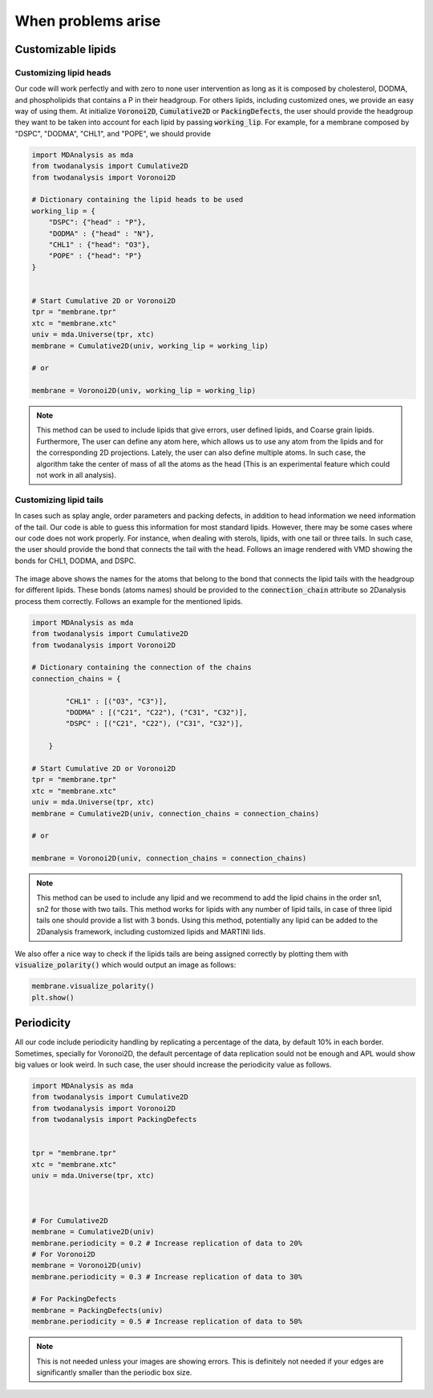 When problems arise
====================


Customizable lipids
+++++++++++++++++++


Customizing lipid heads
#######################

Our code will work perfectly and with zero to none user intervention as long as it is composed by cholesterol,
DODMA, and phospholipids that contains a P in their headgroup. For others lipids, including customized ones, we provide
an easy way of using them. At initialize :code:`Voronoi2D`, :code:`Cumulative2D` or :code:`PackingDefects`,
the user should provide the headgroup they want to be taken into account for each lipid by passing :code:`working_lip`.
For example, for a membrane composed by "DSPC", "DODMA", "CHL1", and "POPE", we should provide






.. code-block:: python

    import MDAnalysis as mda
    from twodanalysis import Cumulative2D
    from twodanalysis import Voronoi2D

    # Dictionary containing the lipid heads to be used
    working_lip = {
        "DSPC": {"head" : "P"},
        "DODMA" : {"head" : "N"},
        "CHL1" : {"head": "O3"},
        "POPE" : {"head": "P"}
    }


    # Start Cumulative 2D or Voronoi2D
    tpr = "membrane.tpr"
    xtc = "membrane.xtc"
    univ = mda.Universe(tpr, xtc)
    membrane = Cumulative2D(univ, working_lip = working_lip)

    # or

    membrane = Voronoi2D(univ, working_lip = working_lip)


.. note::
    This method can be used to include lipids that give errors, user defined lipids, and Coarse grain lipids. Furthermore,
    The user can define any atom here, which allows us to use any atom from the lipids and for the corresponding 2D projections.
    Lately, the user can also define multiple atoms. In such case, the algorithm take the center of mass of all the atoms as the head
    (This is an experimental feature which could not work in all analysis).


Customizing lipid tails
#######################

In cases such as splay angle, order parameters and packing defects, in addition to head information we need information of the tail.
Our code is able to guess this information for most standard lipids. However, there may be some cases where our code does not work properly.
For instance, when dealing with sterols, lipids, with one tail or three tails. In such case, the user should provide the bond that connects
the tail with the head. Follows an image rendered with VMD showing the bonds for CHL1, DODMA, and DSPC.

 .. image:: connection.png

The image above shows the names for the atoms that belong to the bond that connects the lipid tails with the headgroup for different lipids.
These bonds (atoms names) should be provided to the :code:`connection_chain` attribute so 2Danalysis process them correctly. Follows an example
for the mentioned lipids.


.. code-block:: python

    import MDAnalysis as mda
    from twodanalysis import Cumulative2D
    from twodanalysis import Voronoi2D

    # Dictionary containing the connection of the chains
    connection_chains = {

            "CHL1" : [("O3", "C3")],
            "DODMA" : [("C21", "C22"), ("C31", "C32")],
            "DSPC" : [("C21", "C22"), ("C31", "C32")],

        }

    # Start Cumulative 2D or Voronoi2D
    tpr = "membrane.tpr"
    xtc = "membrane.xtc"
    univ = mda.Universe(tpr, xtc)
    membrane = Cumulative2D(univ, connection_chains = connection_chains)

    # or

    membrane = Voronoi2D(univ, connection_chains = connection_chains)


.. note::
    This method can be used to include any lipid and we recommend to add the lipid chains in the order sn1, sn2 for those with two tails. This method
    works for lipids with any number of lipid tails, in case of three lipid tails one should provide a list with 3 bonds. Using this method,
    potentially any lipid can be added to the 2Danalysis framework, including customized lipids and MARTINI lids.

We also offer a nice way to check if the lipids tails are being assigned correctly by plotting them with :code:`visualize_polarity()` which would
output an image as follows:


.. code-block:: python

    membrane.visualize_polarity()
    plt.show()

.. image:: polarity.png

Periodicity
+++++++++++++++++++


All our code include periodicity handling by replicating a percentage of the data, by default 10% in each border. Sometimes,
specially for Voronoi2D, the default percentage of data replication sould not be enough and APL would show big values or look weird. In
such case, the user should increase the periodicity value as follows.

.. code-block:: python

    import MDAnalysis as mda
    from twodanalysis import Cumulative2D
    from twodanalysis import Voronoi2D
    from twodanalysis import PackingDefects


    tpr = "membrane.tpr"
    xtc = "membrane.xtc"
    univ = mda.Universe(tpr, xtc)



    # For Cumulative2D
    membrane = Cumulative2D(univ)
    membrane.periodicity = 0.2 # Increase replication of data to 20%
    # For Voronoi2D
    membrane = Voronoi2D(univ)
    membrane.periodicity = 0.3 # Increase replication of data to 30%

    # For PackingDefects
    membrane = PackingDefects(univ)
    membrane.periodicity = 0.5 # Increase replication of data to 50%

.. note::
    This is not needed unless your images are showing errors. This is definitely not needed if your edges are significantly
    smaller than the periodic box size.